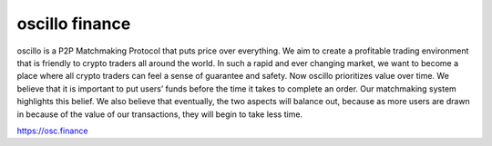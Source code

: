 oscillo finance
===============

oscillo is a P2P Matchmaking Protocol that puts price over everything. We aim to create a profitable trading environment that is friendly to crypto traders all around the world. In such a rapid and ever changing market, we want to become a place where all crypto traders can feel a sense of guarantee and safety. Now oscillo prioritizes value over time. We believe that it is important to put users’ funds before the time it takes to complete an order. Our matchmaking system highlights this belief. We also believe that eventually, the two aspects will balance out, because as more users are drawn in because of the value of our transactions, they will begin to take less time. 

https://osc.finance

